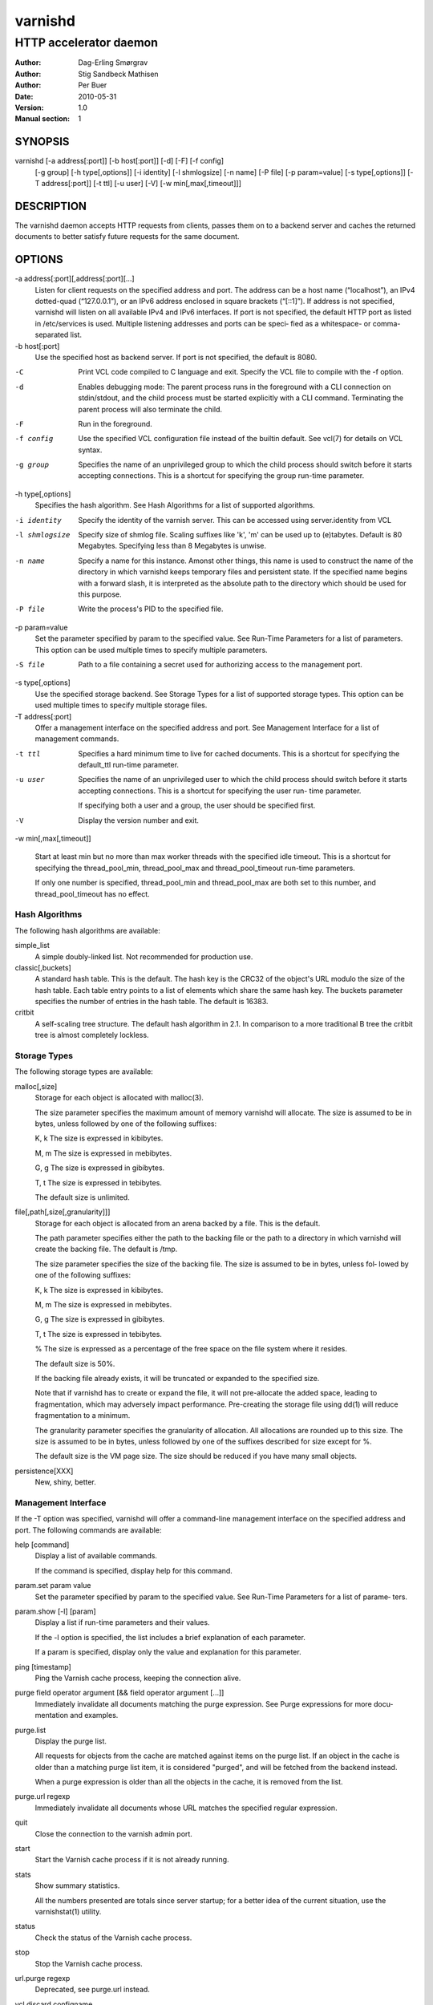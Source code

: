 =========
 varnishd
=========

-----------------------
HTTP accelerator daemon
-----------------------

:Author: Dag-Erling Smørgrav
:Author: Stig Sandbeck Mathisen
:Author: Per Buer
:Date:   2010-05-31
:Version: 1.0
:Manual section: 1


SYNOPSIS
========

varnishd [-a address[:port]] [-b host[:port]] [-d] [-F] [-f config] 
	 [-g group] [-h type[,options]] [-i identity]
	 [-l shmlogsize] [-n name] [-P file] [-p param=value] 
	 [-s type[,options]] [-T address[:port]] [-t ttl]
	 [-u user] [-V] [-w min[,max[,timeout]]]

DESCRIPTION
===========

The varnishd daemon accepts HTTP requests from clients, passes them on to a backend server and caches the
returned documents to better satisfy future requests for the same document.

OPTIONS
=======

-a address[:port][,address[:port][...]
	    Listen for client requests on the specified address and port.  The address can be a host
            name (“localhost”), an IPv4 dotted-quad (“127.0.0.1”), or an IPv6 address enclosed in
            square brackets (“[::1]”).  If address is not specified, varnishd will listen on all
            available IPv4 and IPv6 interfaces.  If port is not specified, the default HTTP port as
            listed in /etc/services is used.  Multiple listening addresses and ports can be speci‐
            fied as a whitespace- or comma-separated list.

-b host[:port]
            Use the specified host as backend server.  If port is not specified, 
	    the default is 8080.

-C	    Print VCL code compiled to C language and exit. Specify the VCL file 
	    to compile with the -f option.

-d          Enables debugging mode: The parent process runs in the foreground with a CLI connection
            on stdin/stdout, and the child process must be started explicitly with a CLI command.
            Terminating the parent process will also terminate the child.

-F          Run in the foreground.

-f config   Use the specified VCL configuration file instead of the builtin default.  See vcl(7) for
            details on VCL syntax.

-g group    Specifies the name of an unprivileged group to which the child process should switch
            before it starts accepting connections.  This is a shortcut for specifying the group
            run-time parameter.

-h type[,options]
            Specifies the hash algorithm.  See Hash Algorithms for a list of supported algorithms.

-i identity
            Specify the identity of the varnish server.  This can be accessed using server.identity
            from VCL

-l shmlogsize
            Specify size of shmlog file.  Scaling suffixes like 'k', 'm' can be used up to
            (e)tabytes.  Default is 80 Megabytes.  Specifying less than 8 Megabytes is unwise.

-n name     Specify a name for this instance.  Amonst other things, this name is used to construct
            the name of the directory in which varnishd keeps temporary files and persistent state.
            If the specified name begins with a forward slash, it is interpreted as the absolute
            path to the directory which should be used for this purpose.

-P file     Write the process's PID to the specified file.

-p param=value
            Set the parameter specified by param to the specified value.  See Run-Time 
	    Parameters for a list of parameters. This option can be used multiple 
	    times to specify multiple parameters.

-S file     Path to a file containing a secret used for authorizing access to the management port.

-s type[,options]
            Use the specified storage backend.  See Storage Types for a list of supported storage
            types.  This option can be used multiple times to specify multiple storage files.

-T address[:port]
            Offer a management interface on the specified address and port.  See Management
            Interface for a list of management commands.

-t ttl      
   	    Specifies a hard minimum time to live for cached documents.  This is a shortcut for
            specifying the default_ttl run-time parameter.

-u user     Specifies the name of an unprivileged user to which the child
            process should switch before it starts accepting
            connections.  This is a shortcut for specifying the user
            run- time parameter.
	    
            If specifying both a user and a group, the user should be
            specified first.

-V          Display the version number and exit.

-w min[,max[,timeout]]

            Start at least min but no more than max worker threads
            with the specified idle timeout.  This is a shortcut for
            specifying the thread_pool_min, thread_pool_max and
            thread_pool_timeout run-time parameters.

            If only one number is specified, thread_pool_min and
            thread_pool_max are both set to this number, and
            thread_pool_timeout has no effect.





Hash Algorithms
---------------

The following hash algorithms are available:

simple_list
  A simple doubly-linked list.  Not recommended for production use.

classic[,buckets]
  A standard hash table.  This is the default.  The hash key is the
  CRC32 of the object's URL modulo the size of the hash table.  Each
  table entry points to a list of elements which share the same hash
  key. The buckets parameter specifies the number of entries in the
  hash table.  The default is 16383.

critbit
  A self-scaling tree structure. The default hash algorithm in 2.1. In
  comparison to a more traditional B tree the critbit tree is almost
  completely lockless.

Storage Types
-------------

The following storage types are available:

malloc[,size]
      Storage for each object is allocated with malloc(3).

      The size parameter specifies the maximum amount of memory varnishd will allocate.  The size is assumed to
      be in bytes, unless followed by one of the following suffixes:

      K, k    The size is expressed in kibibytes.

      M, m    The size is expressed in mebibytes.

      G, g    The size is expressed in gibibytes.

      T, t    The size is expressed in tebibytes.

      The default size is unlimited.

file[,path[,size[,granularity]]]
      Storage for each object is allocated from an arena backed by a file.  This is the default.

      The path parameter specifies either the path to the backing file or the path to a directory in which
      varnishd will create the backing file.  The default is /tmp.

      The size parameter specifies the size of the backing file.  The size is assumed to be in bytes, unless fol‐
      lowed by one of the following suffixes:

      K, k    The size is expressed in kibibytes.

      M, m    The size is expressed in mebibytes.

      G, g    The size is expressed in gibibytes.

      T, t    The size is expressed in tebibytes.

      %       The size is expressed as a percentage of the free space on the file system where it resides.

      The default size is 50%.

      If the backing file already exists, it will be truncated or expanded to the specified size.

      Note that if varnishd has to create or expand the file, it will not pre-allocate the added space, leading
      to fragmentation, which may adversely impact performance.  Pre-creating the storage file using dd(1) will
      reduce fragmentation to a minimum.

      The granularity parameter specifies the granularity of allocation.  All allocations are rounded up to this
      size.  The size is assumed to be in bytes, unless followed by one of the suffixes described for size except
      for %.

      The default size is the VM page size.  The size should be reduced if you have many small objects.

persistence[XXX]
      New, shiny, better.


Management Interface
--------------------

If the -T option was specified, varnishd will offer a command-line management interface on the specified address
and port.  The following commands are available:

help [command]
      Display a list of available commands.

      If the command is specified, display help for this command.

param.set param value
      Set the parameter specified by param to the specified value.  See Run-Time Parameters for a list of parame‐
      ters.

param.show [-l] [param]
      Display a list if run-time parameters and their values.

      If the -l option is specified, the list includes a brief explanation of each parameter.

      If a param is specified, display only the value and explanation for this parameter.

ping [timestamp]
      Ping the Varnish cache process, keeping the connection alive.

purge field operator argument [&& field operator argument [...]]
      Immediately invalidate all documents matching the purge expression.  See Purge expressions for more docu‐
      mentation and examples.

purge.list
      Display the purge list.

      All requests for objects from the cache are matched against items on the purge list.  If an object in the
      cache is older than a matching purge list item, it is considered "purged", and will be fetched from the
      backend instead.

      When a purge expression is older than all the objects in the cache, it is removed from the list.

purge.url regexp
      Immediately invalidate all documents whose URL matches the specified regular expression.

quit
      Close the connection to the varnish admin port.

start
      Start the Varnish cache process if it is not already running.

stats
      Show summary statistics.

      All the numbers presented are totals since server startup; for a better idea of the current situation, use
      the varnishstat(1) utility.

status
      Check the status of the Varnish cache process.

stop
      Stop the Varnish cache process.

url.purge regexp
      Deprecated, see purge.url instead.

vcl.discard configname
      Discard the configuration specified by configname.  This will have no effect if the specified configuration
      has a non-zero reference count.

vcl.inline configname vcl
      Create a new configuration named configname with the VCL code specified by vcl, which must be a quoted
      string.

vcl.list
      List available configurations and their respective reference counts.  The active configuration is indicated
      with an asterisk ("*").

vcl.load configname filename
      Create a new configuration named configname with the contents of the specified file.

vcl.show configname
      Display the source code for the specified configuration.

vcl.use configname
      Start using the configuration specified by configname for all new requests.  Existing requests will con‐
      tinue using whichever configuration was in use when they arrived.

Run-Time Parameters
-------------------

Runtime parameters are marked with shorthand flags to avoid repeating the same text over and over in the table
below.  The meaning of the flags are:

experimental
      We have no solid information about good/bad/optimal values for this parameter.  Feedback with experience
      and observations are most welcome.

delayed
      This parameter can be changed on the fly, but will not take effect immediately.

restart
      The worker process must be stopped and restarted, before this parameter takes effect.

reload
      The VCL programs must be reloaded for this parameter to take effect.

Here is a list of all parameters, current as of last time we remembered to update the manual page.  This text is
produced from the same text you will find in the CLI if you use the param.show command, so should there be a new
parameter which is not listed here, you can find the description using the CLI commands.

Be aware that on 32 bit systems, certain default values, such as sess_workspace (=16k) and thread_pool_stack
(=64k) are reduced relative to the values listed here, in order to conserve VM space.

acceptor_sleep_decay
      Default: 0.900
      Flags: experimental

      If we run out of resources, such as file descriptors or worker threads, the acceptor will sleep between
      accepts.
      This parameter (multiplicatively) reduce the sleep duration for each succesfull accept. (ie: 0.9 = reduce
      by 10%)

acceptor_sleep_incr
      Units: s
      Default: 0.001
      Flags: experimental

      If we run out of resources, such as file descriptors or worker threads, the acceptor will sleep between
      accepts.
      This parameter control how much longer we sleep, each time we fail to accept a new connection.

acceptor_sleep_max
      Units: s
      Default: 0.050
      Flags: experimental

      If we run out of resources, such as file descriptors or worker threads, the acceptor will sleep between
      accepts.
      This parameter limits how long it can sleep between attempts to accept new connections.

auto_restart
      Units: bool
      Default: on

      Restart child process automatically if it dies.

ban_lurker_sleep
      Units: s
      Default: 0.0

      How long time does the ban lurker thread sleeps between successfull attempts to push the last item up the
      purge  list.  It always sleeps a second when nothing can be done.
      A value of zero disables the ban lurker.

between_bytes_timeout
      Units: s
      Default: 60

      Default timeout between bytes when receiving data from backend. We only wait for this many seconds between
      bytes before giving up. A value of 0 means it will never time out. VCL can override this default value for
      each backend request and backend request. This parameter does not apply to pipe.

cache_vbe_conns
      Units: bool
      Default: off
      Flags: experimental

      Cache vbe_conn's or rely on malloc, that's the question.

cc_command
      Default: exec cc -fpic -shared -Wl,-x -o %o %s
      Flags: must_reload

      Command used for compiling the C source code to a dlopen(3) loadable object.  Any occurrence of %s in the
      string will be replaced with the source file name, and %o will be replaced with the output file name.

cli_buffer
      Units: bytes
      Default: 8192

      Size of buffer for CLI input.
      You may need to increase this if you have big VCL files and use the vcl.inline CLI command.
      NB: Must be specified with -p to have effect.

cli_timeout
      Units: seconds
      Default: 10

      Timeout for the childs replies to CLI requests from the master.

clock_skew
      Units: s
      Default: 10

      How much clockskew we are willing to accept between the backend and our own clock.

connect_timeout
      Units: s
      Default: 0.4

      Default connection timeout for backend connections. We only try to connect to the backend for this many
      seconds before giving up. VCL can override this default value for each backend and backend request.

default_grace
      Default: 10seconds
      Flags: delayed

      Default grace period.  We will deliver an object this long after it has expired, provided another thread is
      attempting to get a new copy.

default_ttl
      Units: seconds
      Default: 120

      The TTL assigned to objects if neither the backend nor the VCL code assigns one.
      Objects already cached will not be affected by changes made until they are fetched from the backend again.
      To force an immediate effect at the expense of a total flush of the cache use "purge.url ."

diag_bitmap
      Units: bitmap
      Default: 0
      Bitmap controlling diagnostics code::

        0x00000001 - CNT_Session states.
        0x00000002 - workspace debugging.
        0x00000004 - kqueue debugging.
        0x00000008 - mutex logging.
        0x00000010 - mutex contests.
        0x00000020 - waiting list.
        0x00000040 - object workspace.
        0x00001000 - do not core-dump child process.
        0x00002000 - only short panic message.
        0x00004000 - panic to stderr.
        0x00008000 - panic to abort2().
        0x00010000 - synchronize shmlog.
        0x00020000 - synchronous start of persistence.
        0x80000000 - do edge-detection on digest.

      Use 0x notation and do the bitor in your head :-)

err_ttl
      Units: seconds
      Default: 0

      The TTL assigned to the synthesized error pages

esi_syntax
      Units: bitmap
      Default: 0
      Bitmap controlling ESI parsing code::

        0x00000001 - Don't check if it looks like XML
        0x00000002 - Ignore non-esi elements
        0x00000004 - Emit parsing debug records

      Use 0x notation and do the bitor in your head :-)

fetch_chunksize
      Units: kilobytes
      Default: 128
      Flags: experimental

      The default chunksize used by fetcher. This should be bigger than the majority of objects with short TTLs.
      Internal limits in the storage_file module makes increases above 128kb a dubious idea.

first_byte_timeout
      Units: s
      Default: 60

      Default timeout for receiving first byte from backend. We only wait for this many seconds for the first
      byte before giving up. A value of 0 means it will never time out. VCL can override this default value for
      each backend and backend request. This parameter does not apply to pipe.

group
      Default: .....
      Flags: must_restart

      The unprivileged group to run as.

gzip_level
      Default: 6

      Gzip compression level ranging from 1 (the fastest) to 9 (the
      smallest possible output). 0 indicates "debug mode".

http_headers
      Units: header lines
      Default: 64

      Maximum number of HTTP headers we will deal with.
      This space is preallocated in sessions and workthreads only objects allocate only space for the headers
      they store.

http_gzip_support
      Default: on

      Enable gzip support. When enabled Varnish will compress
      uncompressed objects before they are stored in the cache. If a
      client does not support gzip encoding Varnish will uncompress
      compressed objects on demand.
      Varnish will also rewrite the Accept-Encoding header of clients indicating support for gzip to:

      Accept-Encoding: gzip

      Clients that do not support gzip will have their Accept-Encoding
      header removed. For more information no how gzip is implemted
      please see the chapter on gzip in the Varnish reference.

http_range
      Default: off
      
      Enables experimental support for the HTTP range header, enabling Varnish to serve parts of 
      an object to a client. However, Varnish will request the whole object from the backend server.

listen_address
      Default: :80
      Flags: must_restart

      Whitespace separated list of network endpoints where Varnish will accept requests.
      Possible formats: host, host:port, :port

listen_depth
      Units: connections
      Default: 1024
      Flags: must_restart

      Listen queue depth.

log_hashstring
      Units: bool
      Default: off

      Log the hash string to shared memory log.

log_local_address
      Units: bool
      Default: off

      Log the local address on the TCP connection in the SessionOpen shared memory record.

lru_interval
      Units: seconds
      Default: 2
      Flags: experimental

      Grace period before object moves on LRU list.
      Objects are only moved to the front of the LRU list if they have not been moved there already inside this
      timeout period.  This reduces the amount of lock operations necessary for LRU list access.

max_esi_includes
      Units: includes
      Default: 5

      Maximum depth of esi:include processing.

max_restarts
      Units: restarts
      Default: 4

      Upper limit on how many times a request can restart.
      Be aware that restarts are likely to cause a hit against the backend, so don't increase thoughtlessly.

overflow_max
      Units: %
      Default: 100
      Flags: experimental

      Percentage permitted overflow queue length.

      This sets the ratio of queued requests to worker threads, above which sessions will be dropped instead of
      queued.

ping_interval
      Units: seconds
      Default: 3
      Flags: must_restart

      Interval between pings from parent to child.
      Zero will disable pinging entirely, which makes it possible to attach a debugger to the child.

pipe_timeout
      Units: seconds
      Default: 60

      Idle timeout for PIPE sessions. If nothing have been received in either direction for this many seconds,
      the session is closed.

prefer_ipv6
      Units: bool
      Default: off

      Prefer IPv6 address when connecting to backends which have both IPv4 and IPv6 addresses.

purge_dups
      Units: bool
      Default: on

      Detect and eliminate duplicate purges.

rush_exponent
      Units: requests per request
      Default: 3
      Flags: experimental

      How many parked request we start for each completed request on the object.
      NB: Even with the implict delay of delivery, this parameter controls an exponential increase in number of
      worker threads.

saintmode_threshold
      Units: objects
      Default: 10
      Flags: experimental

      The maximum number of objects held off by saint mode before no further will be made to the backend until
      one times out.  A value of 0 disables saintmode.
send_timeout
      Units: seconds
      Default: 600
      Flags: delayed

      Send timeout for client connections. If no data has been sent to the client in this many seconds, the ses‐
      sion is closed.
      See setsockopt(2) under SO_SNDTIMEO for more information.

sendfile_threshold
      Units: bytes
      Default: -1
      Flags: experimental

      The minimum size of objects transmitted with sendfile.

sess_timeout
      Units: seconds
      Default: 5

      Idle timeout for persistent sessions. If a HTTP request has not been received in this many seconds, the
      session is closed.

sess_workspace
      Units: bytes
      Default: 65536
      Flags: delayed

      Bytes of HTTP protocol workspace allocated for sessions. This space must be big enough for the entire HTTP
      protocol header and any edits done to it in the VCL code.
      Minimum is 1024 bytes.

session_linger
      Units: ms
      Default: 50
      Flags: experimental

      How long time the workerthread lingers on the session to see if a new request appears right away.
      If sessions are reused, as much as half of all reuses happen within the first 100 msec of the previous
      request completing.
      Setting this too high results in worker threads not doing anything for their keep, setting it too low just
      means that more sessions take a detour around the waiter.

session_max
      Units: sessions
      Default: 100000

      Maximum number of sessions we will allocate before just dropping connections.
      This is mostly an anti-DoS measure, and setting it plenty high should not hurt, as long as you have the
      memory for it.

shm_reclen
      Units: bytes
      Default: 255

      Maximum number of bytes in SHM log record.
      Maximum is 65535 bytes.

shm_workspace
      Units: bytes
      Default: 8192
      Flags: delayed

      Bytes of shmlog workspace allocated for worker threads. If too big, it wastes some ram, if too small it
      causes needless flushes of the SHM workspace.
      These flushes show up in stats as "SHM flushes due to overflow".
      Minimum is 4096 bytes.

syslog_cli_traffic
      Units: bool
      Default: on

      Log all CLI traffic to syslog(LOG_INFO).

thread_pool_add_delay
      Units: milliseconds
      Default: 20
      Flags: experimental

      Wait at least this long between creating threads.

      Setting this too long results in insuffient worker threads.

      Setting this too short increases the risk of worker thread pile-up.

thread_pool_add_threshold
      Units: requests
      Default: 2
      Flags: experimental

      Overflow threshold for worker thread creation.

      Setting this too low, will result in excess worker threads, which is generally a bad idea.

      Setting it too high results in insuffient worker threads.

thread_pool_fail_delay
      Units: milliseconds
      Default: 200
      Flags: experimental

      Wait at least this long after a failed thread creation before trying to create another thread.

      Failure to create a worker thread is often a sign that  the end is near, because the process is running out
      of RAM resources for thread stacks.
      This delay tries to not rush it on needlessly.

      If thread creation failures are a problem, check that thread_pool_max is not too high.

      It may also help to increase thread_pool_timeout and thread_pool_min, to reduce the rate at which treads
      are destroyed and later recreated.

thread_pool_max
      Units: threads
      Default: 500
      Flags: delayed, experimental

      The maximum number of worker threads in all pools combined.

      Do not set this higher than you have to, since excess worker threads soak up RAM and CPU and generally just
      get in the way of getting work done.

thread_pool_min
      Units: threads
      Default: 5
      Flags: delayed, experimental

      The minimum number of threads in each worker pool.

      Increasing this may help ramp up faster from low load situations where threads have expired.

      Minimum is 2 threads.

thread_pool_purge_delay
      Units: milliseconds
      Default: 1000
      Flags: delayed, experimental

      Wait this long between purging threads.

      This controls the decay of thread pools when idle(-ish).

      Minimum is 100 milliseconds.

thread_pool_stack
      Units: bytes
      Default: -1
      Flags: experimental

      Worker thread stack size.  In particular on 32bit systems you may need to tweak this down to fit many
      threads into the limited address space.

thread_pool_timeout
      Units: seconds
      Default: 300
      Flags: delayed, experimental

      Thread idle threshold.

      Threads in excess of thread_pool_min, which have been idle for at least this long are candidates for purg‐
      ing.

      Minimum is 1 second.

thread_pools
      Units: pools
      Default: 2
      Flags: delayed, experimental

      Number of worker thread pools.

      Increasing number of worker pools decreases lock contention.

      Too many pools waste CPU and RAM resources, and more than one pool for each CPU is probably detrimal to
      performance.

      Can be increased on the fly, but decreases require a restart to take effect.

thread_stats_rate
      Units: requests
      Default: 10
      Flags: experimental

      Worker threads accumulate statistics, and dump these into the global stats counters if the lock is free
      when they finish a request.
      This parameters defines the maximum number of requests a worker thread may handle, before it is forced to
      dump its accumulated stats into the global counters.

user  Default: .....
      Flags: must_restart

      The unprivileged user to run as.  Setting this will also set "group" to the specified user's primary group.

vcl_trace
      Units: bool
      Default: off

      Trace VCL execution in the shmlog.
      Enabling this will allow you to see the path each request has taken through the VCL program.
      This generates a lot of logrecords so it is off by default.

waiter
      Default: default
      Flags: must_restart, experimental

      Select the waiter kernel interface.


Purge expressions
-----------------

A purge expression consists of one or more conditions.  A condition consists of a field, an operator, and an
argument.  Conditions can be ANDed together with "&&".

A field can be any of the variables from VCL, for instance req.url, req.http.host or obj.set-cookie.

Operators are "==" for direct comparision, "~" for a regular expression match, and ">" or "<" for size compar‐
isons.  Prepending an operator with "!" negates the expression.

The argument could be a quoted string, a regexp, or an integer.  Integers can have "KB", "MB", "GB" or "TB"
appended for size related fields.

Simple example: All requests where req.url exactly matches the string /news are purged from the cache:::

    req.url == "/news"

Example: Purge all documents where the name does not end with ".ogg", and where the size of the object is greater
than 10 megabytes:::

    req.url !~ "\.ogg$" && obj.size > 10MB

Example: Purge all documents where the serving host is "example.com" or "www.example.com", and where the Set-
Cookie header received from the backend contains "USERID=1663":::

    req.http.host ~ "^(www\.)example.com$" && obj.set-cookie ~ "USERID=1663"

SEE ALSO
========

* varnishlog(1)
* varnishhist(1)
* varnishncsa(1)
* varnishstat(1)
* varnishtop(1)
* vcl(7)

HISTORY
=======

The varnishd daemon was developed by Poul-Henning Kamp in cooperation
with Verdens Gang AS, Linpro AS and Varnish Software.

This manual page was written by Dag-Erling Smørgrav with updates by
Stig Sandbeck Mathisen ⟨ssm@debian.org⟩


COPYRIGHT
=========

This document is licensed under the same licence as Varnish
itself. See LICENCE for details.

* Copyright (c) 2007-2008 Linpro AS
* Copyright (c) 2008-2010 Redpill Linpro AS
* Copyright (c) 2010 Varnish Software AS
